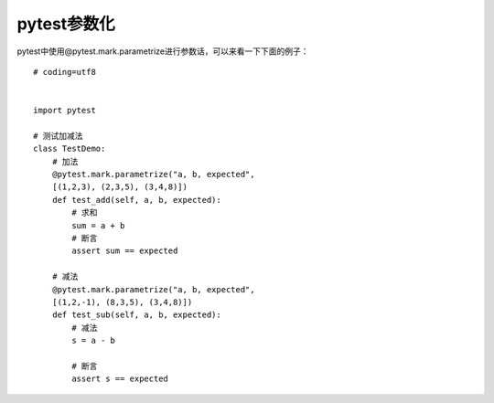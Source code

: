 pytest参数化
======================================

pytest中使用@pytest.mark.parametrize进行参数话，可以来看一下下面的例子：

::

	# coding=utf8


	import pytest

	# 测试加减法
	class TestDemo:
	    # 加法    
	    @pytest.mark.parametrize("a, b, expected",
	    [(1,2,3), (2,3,5), (3,4,8)])    
	    def test_add(self, a, b, expected):
	        # 求和
	        sum = a + b        
	        # 断言
	        assert sum == expected    
	    
	    # 减法    
	    @pytest.mark.parametrize("a, b, expected",
	    [(1,2,-1), (8,3,5), (3,4,8)])    
	    def test_sub(self, a, b, expected):
	        # 减法
	        s = a - b        
	        
	        # 断言
	        assert s == expected